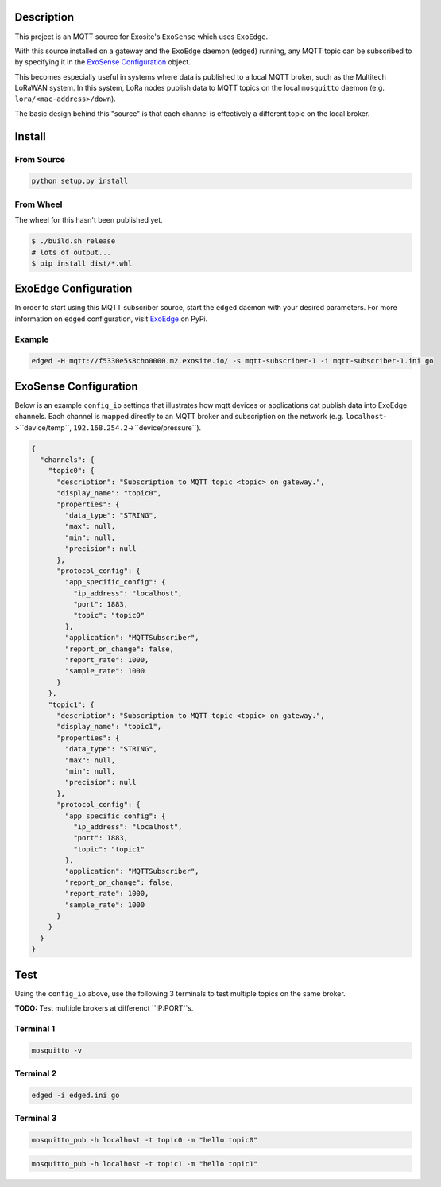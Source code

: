 Description
############

This project is an MQTT source for Exosite's ``ExoSense`` which uses ``ExoEdge``.

With this source installed on a gateway and the ``ExoEdge`` daemon (``edged``) running, any MQTT topic can be subscribed to by specifying it in the `ExoSense Configuration`_ object.

This becomes especially useful in systems where data is published to a local MQTT broker, such as the Multitech LoRaWAN system. In this system, LoRa nodes publish data to MQTT topics on the local ``mosquitto`` daemon (e.g. ``lora/<mac-address>/down``).

The basic design behind this "source" is that each channel is effectively a different topic on the local broker.

Install
#########

From Source
""""""""""""

.. code-block::

    python setup.py install

From Wheel
""""""""""""

The wheel for this hasn't been published yet.

.. code-block::

    $ ./build.sh release
    # lots of output...
    $ pip install dist/*.whl

ExoEdge Configuration
######################

In order to start using this MQTT subscriber source, start the ``edged`` daemon with your desired parameters. For more information on ``edged`` configuration, visit `ExoEdge <https://pypi.org/project/exoedge/>`_ on PyPi.

Example
""""""""

.. code-block::

    edged -H mqtt://f5330e5s8cho0000.m2.exosite.io/ -s mqtt-subscriber-1 -i mqtt-subscriber-1.ini go


ExoSense Configuration
########################

Below is an example ``config_io`` settings that illustrates how mqtt devices or applications cat publish data into ExoEdge channels. Each channel is mapped directly to an MQTT broker and subscription on the network (e.g. ``localhost``->``device/temp``, ``192.168.254.2``->``device/pressure``).

.. code-block:: json

    {
      "channels": {
        "topic0": {
          "description": "Subscription to MQTT topic <topic> on gateway.",
          "display_name": "topic0",
          "properties": {
            "data_type": "STRING",
            "max": null,
            "min": null,
            "precision": null
          },
          "protocol_config": {
            "app_specific_config": {
              "ip_address": "localhost",
              "port": 1883,
              "topic": "topic0"
            },
            "application": "MQTTSubscriber",
            "report_on_change": false,
            "report_rate": 1000,
            "sample_rate": 1000
          }
        },
        "topic1": {
          "description": "Subscription to MQTT topic <topic> on gateway.",
          "display_name": "topic1",
          "properties": {
            "data_type": "STRING",
            "max": null,
            "min": null,
            "precision": null
          },
          "protocol_config": {
            "app_specific_config": {
              "ip_address": "localhost",
              "port": 1883,
              "topic": "topic1"
            },
            "application": "MQTTSubscriber",
            "report_on_change": false,
            "report_rate": 1000,
            "sample_rate": 1000
          }
        }
      }
    }


Test
########################

Using the ``config_io`` above, use the following 3 terminals to test multiple topics on the same broker.

**TODO:** Test multiple brokers at differenct ``IP:PORT``s.

Terminal 1
""""""""""""

.. code-block:: bash

    mosquitto -v

Terminal 2
""""""""""""

.. code-block:: bash

    edged -i edged.ini go

Terminal 3
""""""""""""

.. code-block:: bash

    mosquitto_pub -h localhost -t topic0 -m "hello topic0"

.. code-block:: bash

    mosquitto_pub -h localhost -t topic1 -m "hello topic1"
